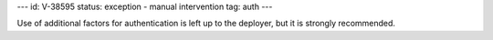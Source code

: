 ---
id: V-38595
status: exception - manual intervention
tag: auth
---

Use of additional factors for authentication is left up to the deployer, but
it is strongly recommended.
